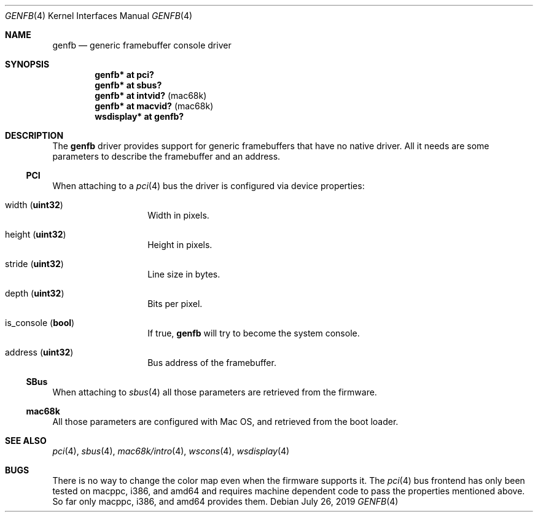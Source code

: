 .\"	$NetBSD: genfb.4,v 1.4 2019/07/26 10:48:44 rin Exp $
.\"
.\" Copyright (c) 2007 Michael Lorenz
.\" All rights reserved.
.\"
.\" Redistribution and use in source and binary forms, with or without
.\" modification, are permitted provided that the following conditions
.\" are met:
.\" 1. Redistributions of source code must retain the above copyright
.\"    notice, this list of conditions and the following disclaimer.
.\" 2. Redistributions in binary form must reproduce the above copyright
.\"    notice, this list of conditions and the following disclaimer in the
.\"    documentation and/or other materials provided with the distribution.
.\" 3. The name of the author may not be used to endorse or promote products
.\"    derived from this software without specific prior written permission.
.\"
.\" THIS SOFTWARE IS PROVIDED BY THE AUTHOR ``AS IS'' AND ANY EXPRESS OR
.\" IMPLIED WARRANTIES, INCLUDING, BUT NOT LIMITED TO, THE IMPLIED WARRANTIES
.\" OF MERCHANTABILITY AND FITNESS FOR A PARTICULAR PURPOSE ARE DISCLAIMED.
.\" IN NO EVENT SHALL THE AUTHOR BE LIABLE FOR ANY DIRECT, INDIRECT,
.\" INCIDENTAL, SPECIAL, EXEMPLARY, OR CONSEQUENTIAL DAMAGES (INCLUDING,
.\" BUT NOT LIMITED TO, PROCUREMENT OF SUBSTITUTE GOODS OR SERVICES;
.\" LOSS OF USE, DATA, OR PROFITS; OR BUSINESS INTERRUPTION) HOWEVER CAUSED
.\" AND ON ANY THEORY OF LIABILITY, WHETHER IN CONTRACT, STRICT LIABILITY,
.\" OR TORT (INCLUDING NEGLIGENCE OR OTHERWISE) ARISING IN ANY WAY
.\" OUT OF THE USE OF THIS SOFTWARE, EVEN IF ADVISED OF THE POSSIBILITY OF
.\" SUCH DAMAGE.
.\"
.Dd July 26, 2019
.Dt GENFB 4
.Os
.Sh NAME
.Nm genfb
.Nd generic framebuffer console driver
.Sh SYNOPSIS
.Cd "genfb* at pci?"
.Cd "genfb* at sbus?"
.Cd "genfb* at intvid?" Pq mac68k
.Cd "genfb* at macvid?" Pq mac68k
.Cd "wsdisplay* at genfb?"
.Sh DESCRIPTION
The
.Nm
driver provides support for generic framebuffers that have no native driver.
All it needs are some parameters to describe the framebuffer and an address.
.Ss PCI
When attaching to a
.Xr pci 4
bus the driver is configured via device properties:
.Bl -tag -width Dv
.It Dv width Pq Li uint32
Width in pixels.
.It Dv height Pq Li uint32
Height in pixels.
.It Dv stride Pq Li uint32
Line size in bytes.
.It Dv depth Pq Li uint32
Bits per pixel.
.It Dv is_console Pq Li bool
If true,
.Nm
will try to become the system console.
.It Dv address Pq Li uint32
Bus address of the framebuffer.
.El
.Ss SBus
When attaching to
.Xr sbus 4
all those parameters are retrieved from the firmware.
.Ss mac68k
All those parameters are configured with Mac OS,
and retrieved from the boot loader.
.Sh SEE ALSO
.Xr pci 4 ,
.Xr sbus 4 ,
.Xr mac68k/intro 4 ,
.Xr wscons 4 ,
.Xr wsdisplay 4
.Sh BUGS
There is no way to change the color map even when the firmware supports it.
The
.Xr pci 4
bus frontend has only been tested on macppc, i386, and amd64 and requires
machine dependent code to pass the properties mentioned above.
So far only macppc, i386, and amd64 provides them.
